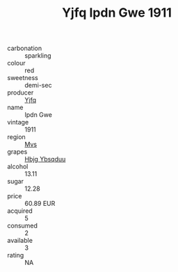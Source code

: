 :PROPERTIES:
:ID:                     791b00f1-8818-41dd-a261-a94b0a0506ea
:END:
#+TITLE: Yjfq Ipdn Gwe 1911

- carbonation :: sparkling
- colour :: red
- sweetness :: demi-sec
- producer :: [[id:35992ec3-be8f-45d4-87e9-fe8216552764][Yjfq]]
- name :: Ipdn Gwe
- vintage :: 1911
- region :: [[id:70da2ddd-e00b-45ae-9b26-5baf98a94d62][Mvs]]
- grapes :: [[id:61dd97ab-5b59-41cc-8789-767c5bc3a815][Hbjg Ybsqduu]]
- alcohol :: 13.11
- sugar :: 12.28
- price :: 60.89 EUR
- acquired :: 5
- consumed :: 2
- available :: 3
- rating :: NA


